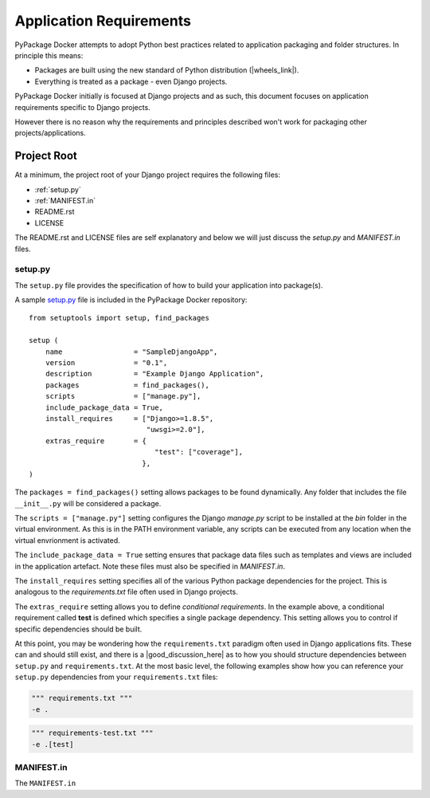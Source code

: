 Application Requirements
========================

PyPackage Docker attempts to adopt Python best practices related to application packaging and folder structures.  In principle this means:

* Packages are built using the new standard of Python distribution (|wheels_link|).
* Everything is treated as a package - even Django projects.

PyPackage Docker initially is focused at Django projects and as such, this document focuses on application requirements specific to Django projects.

However there is no reason why the requirements and principles described won't work for packaging other projects/applications.

Project Root
------------

At a minimum, the project root of your Django project requires the following files:

* :ref:`setup.py`
* :ref:`MANIFEST.in`
* README.rst
* LICENSE

The README.rst and LICENSE files are self explanatory and below we will just discuss the `setup.py` and `MANIFEST.in` files.

.. _setup.py:

setup.py
~~~~~~~~

The ``setup.py`` file provides the specification of how to build your application into package(s).  

A sample setup.py_ file is included in the PyPackage Docker repository::
  
  from setuptools import setup, find_packages

  setup (
      name                 = "SampleDjangoApp",
      version              = "0.1",
      description          = "Example Django Application",
      packages             = find_packages(),
      scripts              = ["manage.py"],
      include_package_data = True,
      install_requires     = ["Django>=1.8.5",
                              "uwsgi>=2.0"],
      extras_require       = {
                                "test": ["coverage"],
                             },
  )

The ``packages = find_packages()`` setting allows packages to be found dynamically.  Any folder that includes the file ``__init__.py`` will be considered a package.

The ``scripts = ["manage.py"]`` setting configures the Django `manage.py` script to be installed at the `bin` folder in the virtual environment.  As this is in the PATH environment variable, any scripts can be executed from any location when the virtual envrionment is activated.

The ``include_package_data = True`` setting ensures that package data files such as templates and views are included in the application artefact.  Note these files must also be specified in `MANIFEST.in`.

The ``install_requires`` setting specifies all of the various Python package dependencies for the project.  This is analogous to the `requirements.txt` file often used in Django projects.

The ``extras_require`` setting allows you to define *conditional requirements*.  In the example above, a conditional requirement called **test** is defined which specifies a single package dependency.  This setting allows you to control if specific dependencies should be built.

At this point, you may be wondering how the ``requirements.txt`` paradigm often used in Django applications fits.  These can and should still exist, and there is a |good_discussion_here| as to how you should structure dependencies between ``setup.py`` and ``requirements.txt``.  At the most basic level, the following examples show how you can reference your ``setup.py`` dependencies from your ``requirements.txt`` files:

.. code-block:: none

  """ requirements.txt """
  -e .

.. code-block:: none

  """ requirements-test.txt """
  -e .[test]

.. _MANIFEST.in:

MANIFEST.in
~~~~~~~~~~~

The ``MANIFEST.in``


.. |wheels_link| raw:: html

  <a href="http://wheel.readthedocs.org/en/latest/" target="_blank">wheels</a>

.. |good_discussion_here| raw:: html

  <a href="https://caremad.io/2013/07/setup-vs-requirement/" target="_blank">good discussion here</a>